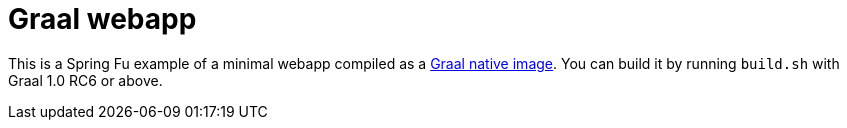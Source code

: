 = Graal webapp

This is a Spring Fu example of a minimal webapp compiled as a https://github.com/oracle/graal/tree/master/substratevm[Graal native image]. You can build it by running `build.sh` with Graal 1.0 RC6 or above.

